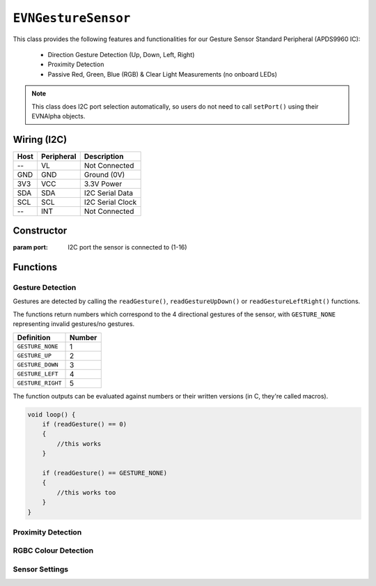 ``EVNGestureSensor``
====================

This class provides the following features and functionalities for our Gesture Sensor Standard Peripheral (APDS9960 IC):

    * Direction Gesture Detection (Up, Down, Left, Right)
    * Proximity Detection
    * Passive Red, Green, Blue (RGB) & Clear Light Measurements (no onboard LEDs)

.. note:: This class does I2C port selection automatically, so users do not need to call ``setPort()`` using their EVNAlpha objects.

Wiring (I2C)
------------

====  ==========  ===========
Host  Peripheral  Description
====  ==========  ===========
 --   VL          Not Connected
GND   GND         Ground (0V)
3V3   VCC         3.3V Power
SDA   SDA         I2C Serial Data
SCL   SCL         I2C Serial Clock
 --   INT         Not Connected
====  ==========  ===========

Constructor
-----------

.. class:: EVNGestureSensor(uint8_t port)

    :param port: I2C port the sensor is connected to (1-16)

Functions
---------

.. function:: bool begin()

    Initializes gesture sensor. Call this function before using the other functions.

    :returns: Boolean indicating whether the sensor was successfully initialized. If ``false`` is returned, all other functions will return 0.

Gesture Detection
"""""""""""""""""
Gestures are detected by calling the ``readGesture()``, ``readGestureUpDown()`` or ``readGestureLeftRight()`` functions.

The functions return numbers which correspond to the 4 directional gestures of the sensor, with ``GESTURE_NONE`` representing invalid gestures/no gestures.

=================  ======
Definition         Number
=================  ======
``GESTURE_NONE``   1
``GESTURE_UP``     2
``GESTURE_DOWN``   3
``GESTURE_LEFT``   4
``GESTURE_RIGHT``  5
=================  ======

The function outputs can be evaluated against numbers or their written versions (in C, they're called macros).

.. code-block:: c

    void loop() {
        if (readGesture() == 0)
        {
            //this works
        }

        if (readGesture() == GESTURE_NONE)
        {
            //this works too
        }
    }

.. function:: uint8_t readGesture(bool blocking = false, uint64_t timeout_ms = 5000)

    The function starts by checking if the start of a gesture has been detected by the sensor.

    If ``blocking`` is ``false`` and no gesture start (i.e. no movement) has been detected, ``GESTURE_NONE`` will be returned.
    But if ``blocking`` is ``true``, the function will continue waiting for a gesture start until its runtime has exceeded ``timeout_ms``.

    Once a gesture start is obtained, the function will continuously read the sensor data until the gesture ends or is deemed invalid.
    For example, if a human hand enters the sensor's view but hovers around the sensor without exiting, it is invalid.

    The gesture is then returned. Invalid gestures are returned as ``GESTURE_NONE``.

    :param blocking: Boolean indicating whether to wait for new gesture to begin. Defaults to ``false``
    :param timeout_ms: Time the sensor should wait for a new gesture before returning when ``blocking`` is ``true``  (in milliseconds). Defaults to 5000
    :returns: Numerical representation of gesture

.. function:: uint8_t readGestureUpDown(bool blocking = false, uint64_t timeout_ms = 5000)

    Same as ``readGesture``, but only returns ``GESTURE_NONE``, ``GESTURE_UP`` or ``GESTURE_DOWN``. Ensures that diagonal gestures will be not returned as ``GESTURE_LEFT`` or ``GESTURE_RIGHT``.

    :param blocking: Boolean indicating whether to wait for new gesture to begin. Defaults to ``false``
    :param timeout_ms: Time the sensor should wait for a new gesture before returning when ``blocking`` is ``true``  (in milliseconds). Defaults to 5000
    :returns: Numerical representation of gesture (``GESTURE_NONE``, ``GESTURE_UP`` or ``GESTURE_DOWN``)

.. function:: uint8_t readGestureLeftRight(bool blocking = false, uint64_t timeout_ms = 5000)

    Same as ``readGesture``, but only returns ``GESTURE_NONE``, ``GESTURE_LEFT`` or ``GESTURE_RIGHT``. Ensures that diagonal gestures will be not returned as ``GESTURE_UP`` or ``GESTURE_DOWN``.

    :param blocking: Boolean indicating whether sensor should wait for new gesture to begin. Defaults to false
    :param timeout_ms: Time the sensor should wait for a new gesture before returning when ``blocking`` is ``true``  (in milliseconds). Defaults to 5000
    :returns: Numerical representation of gesture (``GESTURE_NONE``, ``GESTURE_LEFT`` or ``GESTURE_RIGHT``)

.. function:: bool gestureDetected()

    :returns: Boolean indicating whether the start of a gesture has been detected by the sensor

Proximity Detection
"""""""""""""""""""

.. function:: uint8_t readProximity(bool blocking = true)

    Returns proximity reading of any object within sensor's view to the sensor (from 0-255). A higher value indicates that the object is closer to the sensor, as readings are
    based on the intensity of infrared light emitted by the sensor being reflected back into the sensor.

    :returns: Proximity reading (0-255)

RGBC Colour Detection
"""""""""""""""""""""

.. function:: uint16_t readClear(bool blocking = true)

    Returns clear light reading from sensor.

    :returns: Clear reading

.. function:: uint16_t readRed(bool blocking = true)

    Returns red light reading from sensor.

    :returns: Red reading

.. function:: uint16_t readGreen(bool blocking = true)

    Returns green light reading from sensor.

    :returns: Green reading

.. function:: uint16_t readBlue(bool blocking = true)

    Returns clear blue reading from sensor.

    :returns: Blue reading

Sensor Settings
"""""""""""""""

.. function:: void setPower(bool enable)
.. function:: void setLEDBoost(led_boost boost)
.. function:: void setWait(bool enable)

.. function:: void setGestureMode(bool enable)
.. function:: bool getGestureMode()
.. function:: void setGestureLED(led_curr current)
.. function:: void setGestureGain(gesture_gain gain)
.. function:: void setGesturePulseCount(uint8_t pulse_count)
.. function:: void setGesturePulseLength(pulse_len pulse_length)
.. function:: void setGestureFIFOThreshold(gesture_fifo threshold)
.. function:: void setGestureEntryThreshold(uint8_t threshold)
.. function:: void setGestureExitThreshold(uint8_t threshold)
.. function:: void setGestureDimensions(gesture_dims dims)

.. function:: void setProximityMode(bool enable)
.. function:: bool getProximityMode()
.. function:: void setProximityGain(proximity_gain gain)
.. function:: void setProximityLED(led_curr current)
.. function:: void setProximityPulseCount(uint8_t pulse_count)
.. function:: void setProximityPulseLength(pulse_len pulse_length)
    
.. function:: void setColourMode(bool enable)
.. function:: bool getColourMode()
.. function:: void setColourGain(colour_gain gain)
.. function:: uint16_t getColourIntegrationCycles()
.. function:: void setColourIntegrationCycles(uint16_t int_cycles)